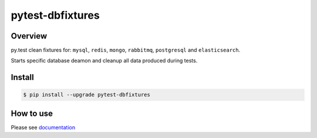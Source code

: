 pytest-dbfixtures
=================

.. image:: https://travis-ci.org/ClearcodeHQ/pytest-dbfixtures.png?branch=master
    :target: https://travis-ci.org/clearcode/pytest-dbfixtures
    :alt: Tests for pytest-dbfixtures

.. image:: https://pypip.in/v/pytest-dbfixtures/badge.png
    :target: https://crate.io/packages/pytest-dbfixtures/
    :alt: Latest PyPI version

.. image:: https://pypip.in/d/pytest-dbfixtures/badge.png
    :target: https://crate.io/packages/pytest-dbfixtures/
    :alt: Number of PyPI downloads

Overview
--------

py.test clean fixtures for: ``mysql``, ``redis``, ``mongo``, ``rabbitmq``, ``postgresql`` and ``elasticsearch``.

Starts specific database deamon and cleanup all data produced during tests.


Install
-------

.. sourcecode:: bash

    $ pip install --upgrade pytest-dbfixtures


How to use
----------

Please see `documentation <http://pytest-dbfixtures.readthedocs.org/en/latest/howtouse.html>`_
